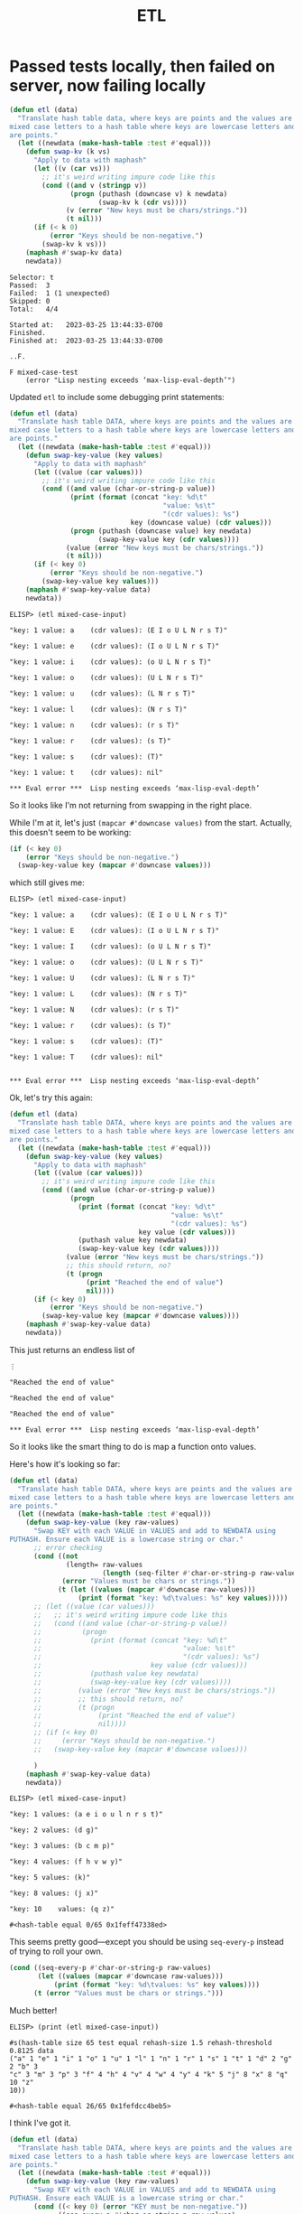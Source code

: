 #+title: ETL

* Passed tests locally, then failed on server, now failing locally

#+begin_src emacs-lisp
(defun etl (data)
  "Translate hash table data, where keys are points and the values are lists of
mixed case letters to a hash table where keys are lowercase letters and values
are points."
  (let ((newdata (make-hash-table :test #'equal)))
    (defun swap-kv (k vs)
      "Apply to data with maphash"
      (let ((v (car vs)))
        ;; it's weird writing impure code like this
        (cond ((and v (stringp v))
               (progn (puthash (downcase v) k newdata)
                      (swap-kv k (cdr vs))))
              (v (error "New keys must be chars/strings."))
              (t nil)))
      (if (< k 0)
          (error "Keys should be non-negative.")
        (swap-kv k vs)))
    (maphash #'swap-kv data)
    newdata))
#+end_src

#+begin_example
Selector: t
Passed:  3
Failed:  1 (1 unexpected)
Skipped: 0
Total:   4/4

Started at:   2023-03-25 13:44:33-0700
Finished.
Finished at:  2023-03-25 13:44:33-0700

..F.

F mixed-case-test
    (error "Lisp nesting exceeds ‘max-lisp-eval-depth’")
#+end_example

Updated =etl= to include some debugging print statements:

#+begin_src emacs-lisp
  (defun etl (data)
    "Translate hash table DATA, where keys are points and the values are lists of
  mixed case letters to a hash table where keys are lowercase letters and values
  are points."
    (let ((newdata (make-hash-table :test #'equal)))
      (defun swap-key-value (key values)
        "Apply to data with maphash"
        (let ((value (car values)))
          ;; it's weird writing impure code like this
          (cond ((and value (char-or-string-p value))
                 (print (format (concat "key: %d\t"
                                        "value: %s\t"
                                        "(cdr values): %s")
                                key (downcase value) (cdr values)))
                 (progn (puthash (downcase value) key newdata)
                        (swap-key-value key (cdr values))))
                (value (error "New keys must be chars/strings."))
                (t nil)))
        (if (< key 0)
            (error "Keys should be non-negative.")
          (swap-key-value key values)))
      (maphash #'swap-key-value data)
      newdata))
#+end_src

#+begin_example
ELISP> (etl mixed-case-input)

"key: 1 value: a    (cdr values): (E I o U L N r s T)"

"key: 1 value: e    (cdr values): (I o U L N r s T)"

"key: 1 value: i    (cdr values): (o U L N r s T)"

"key: 1 value: o    (cdr values): (U L N r s T)"

"key: 1 value: u    (cdr values): (L N r s T)"

"key: 1 value: l    (cdr values): (N r s T)"

"key: 1 value: n    (cdr values): (r s T)"

"key: 1 value: r    (cdr values): (s T)"

"key: 1 value: s    (cdr values): (T)"

"key: 1 value: t    (cdr values): nil"

​*** Eval error ***  Lisp nesting exceeds ‘max-lisp-eval-depth’
#+end_example

So it looks like I'm not returning from swapping in the right place.

While I'm at it, let's just =(mapcar #'downcase values)= from the
start. Actually, this doesn't seem to be working:

#+begin_src emacs-lisp
  (if (< key 0)
      (error "Keys should be non-negative.")
    (swap-key-value key (mapcar #'downcase values)))
#+end_src

which still gives me:

#+begin_example
ELISP> (etl mixed-case-input)

"key: 1 value: a    (cdr values): (E I o U L N r s T)"

"key: 1 value: E    (cdr values): (I o U L N r s T)"

"key: 1 value: I    (cdr values): (o U L N r s T)"

"key: 1 value: o    (cdr values): (U L N r s T)"

"key: 1 value: U    (cdr values): (L N r s T)"

"key: 1 value: L    (cdr values): (N r s T)"

"key: 1 value: N    (cdr values): (r s T)"

"key: 1 value: r    (cdr values): (s T)"

"key: 1 value: s    (cdr values): (T)"

"key: 1 value: T    (cdr values): nil"


​*** Eval error ***  Lisp nesting exceeds ‘max-lisp-eval-depth’
#+end_example

Ok, let's try this again:

#+begin_src emacs-lisp
(defun etl (data)
  "Translate hash table DATA, where keys are points and the values are lists of
mixed case letters to a hash table where keys are lowercase letters and values
are points."
  (let ((newdata (make-hash-table :test #'equal)))
    (defun swap-key-value (key values)
      "Apply to data with maphash"
      (let ((value (car values)))
        ;; it's weird writing impure code like this
        (cond ((and value (char-or-string-p value))
               (progn
                 (print (format (concat "key: %d\t"
                                        "value: %s\t"
                                        "(cdr values): %s")
                                key value (cdr values)))
                 (puthash value key newdata)
                 (swap-key-value key (cdr values))))
              (value (error "New keys must be chars/strings."))
              ;; this should return, no?
              (t (progn
                   (print "Reached the end of value")
                   nil))))
      (if (< key 0)
          (error "Keys should be non-negative.")
        (swap-key-value key (mapcar #'downcase values))))
    (maphash #'swap-key-value data)
    newdata))
#+end_src

This just returns an endless list of

#+begin_example
⋮

"Reached the end of value"

"Reached the end of value"

"Reached the end of value"

​*** Eval error ***  Lisp nesting exceeds ‘max-lisp-eval-depth’
#+end_example

So it looks like the smart thing to do is map a function onto values.

Here's how it's looking so far:

#+begin_src emacs-lisp
(defun etl (data)
  "Translate hash table DATA, where keys are points and the values are lists of
mixed case letters to a hash table where keys are lowercase letters and values
are points."
  (let ((newdata (make-hash-table :test #'equal)))
    (defun swap-key-value (key raw-values)
      "Swap KEY with each VALUE in VALUES and add to NEWDATA using
PUTHASH. Ensure each VALUE is a lowercase string or char."
      ;; error checking
      (cond ((not
              (length= raw-values
                       (length (seq-filter #'char-or-string-p raw-values))))
             (error "Values must be chars or strings."))
            (t (let ((values (mapcar #'downcase raw-values)))
                 (print (format "key: %d\tvalues: %s" key values)))))
      ;; (let ((value (car values)))
      ;;   ;; it's weird writing impure code like this
      ;;   (cond ((and value (char-or-string-p value))
      ;;          (progn
      ;;            (print (format (concat "key: %d\t"
      ;;                                   "value: %s\t"
      ;;                                   "(cdr values): %s")
      ;;                           key value (cdr values)))
      ;;            (puthash value key newdata)
      ;;            (swap-key-value key (cdr values))))
      ;;         (value (error "New keys must be chars/strings."))
      ;;         ;; this should return, no?
      ;;         (t (progn
      ;;              (print "Reached the end of value")
      ;;              nil))))
      ;; (if (< key 0)
      ;;     (error "Keys should be non-negative.")
      ;;   (swap-key-value key (mapcar #'downcase values)))

      )
    (maphash #'swap-key-value data)
    newdata))
#+end_src

#+begin_example
ELISP> (etl mixed-case-input)

"key: 1 values: (a e i o u l n r s t)"

"key: 2 values: (d g)"

"key: 3 values: (b c m p)"

"key: 4 values: (f h v w y)"

"key: 5 values: (k)"

"key: 8 values: (j x)"

"key: 10    values: (q z)"

#<hash-table equal 0/65 0x1feff47338ed>
#+end_example

This seems pretty good---except you should be using =seq-every-p= instead of
trying to roll your own.

#+begin_src emacs-lisp
  (cond ((seq-every-p #'char-or-string-p raw-values)
         (let ((values (mapcar #'downcase raw-values)))
             (print (format "key: %d\tvalues: %s" key values))))
        (t (error "Values must be chars or strings.")))
#+end_src

Much better!

#+begin_example
ELISP> (print (etl mixed-case-input))

#s(hash-table size 65 test equal rehash-size 1.5 rehash-threshold 0.8125 data
("a" 1 "e" 1 "i" 1 "o" 1 "u" 1 "l" 1 "n" 1 "r" 1 "s" 1 "t" 1 "d" 2 "g" 2 "b" 3
"c" 3 "m" 3 "p" 3 "f" 4 "h" 4 "v" 4 "w" 4 "y" 4 "k" 5 "j" 8 "x" 8 "q" 10 "z"
10))

#<hash-table equal 26/65 0x1fefdcc4beb5>
#+end_example

I think I've got it.

#+begin_src emacs-lisp
  (defun etl (data)
    "Translate hash table DATA, where keys are points and the values are lists of
  mixed case letters to a hash table where keys are lowercase letters and values
  are points."
    (let ((newdata (make-hash-table :test #'equal)))
      (defun swap-key-value (key raw-values)
        "Swap KEY with each VALUE in VALUES and add to NEWDATA using
  PUTHASH. Ensure each VALUE is a lowercase string or char."
        (cond ((< key 0) (error "KEY must be non-negative."))
              ((seq-every-p #'char-or-string-p raw-values)
               (let ((values (mapcar #'downcase raw-values)))
                 ;; (print (format "key: %d\tvalues: %s" key values))
                 (mapcar #'(lambda (val) (puthash val key newdata)) values)))
              (t (error "Each VALUE must be a char or string."))))
      (maphash #'swap-key-value data)
      newdata))
#+end_src

Almost.

#+begin_example
Selector: t
Passed:  3
Failed:  1 (1 unexpected)
Skipped: 0
Total:   4/4

Started at:   2023-03-26 11:45:45-0700
Finished.
Finished at:  2023-03-26 11:45:45-0700

.F..

F list-of-non-string-values-test
    (ert-test-failed
     ((should-error
       (etl listof-chars-input))
      :form
      (etl #s(hash-table size 65 test eql rehash-size 1.5 rehash-threshold 0.8125 data
                         (1
                          (78 114 113))))
      :value #s(hash-table size 65 test equal rehash-size 1.5 rehash-threshold 0.8125 data
                           (110 1 114 1 113 1))
      :fail-reason "did not signal an error"))

#+end_example

Maybe swap =stringp= for =char-or-stringp=? Yep, that worked. All tests pass!

* Appendix: all the old comments/info from =etl.el=
** Top of =etl.el=
can't figure out why this is passing tests locally but not on Exercism see
https://exercism.org/docs/using/solving-exercises/tests-pass-locally and
https://exercism.org/docs/tracks/emacs-lisp/tests although I can't figure out
what's wrong yet


** Exercism server test failure info

#+begin_example
We received the following error when we ran your code:
Loading /mnt/exercism-iteration/etl.el (source)...
Running 4 tests (2023-03-08 07:43:07+0000, selector `t')
   passed  1/4  empty-hash-test (0.000105 sec)

   passed  2/4  list-of-non-string-values-test (0.002601 sec)

Test mixed-case-test backtrace:
  signal(void-function (swap-kv-helper))
  apply(signal (void-function (swap-kv-helper)))
  (setq value-7 (apply fn-5 args-6))
  (unwind-protect (setq value-7 (apply fn-5 args-6)) (setq form-descri
  (if (unwind-protect (setq value-7 (apply fn-5 args-6)) (setq form-de
  (let (form-description-9) (if (unwind-protect (setq value-7 (apply f
  (let ((value-7 'ert-form-evaluation-aborted-8)) (let (form-descripti
  (let* ((fn-5 #'hash-equal) (args-6 (condition-case err (let ((signal
  (let ((lexical-binding t)) (let* ((fn-5 #'hash-equal) (args-6 (condi
  (closure (t) nil (let ((lexical-binding t)) (let* ((fn-5 #'hash-equa
  ert--run-test-internal(#s(ert--test-execution-info :test #s(ert-test
  ert-run-test(#s(ert-test :name mixed-case-test :documentation nil :b
  ert-run-or-rerun-test(#s(ert--stats :selector t :tests [#s(ert-test 
  ert-run-tests(t #f(compiled-function (event-type &rest event-args) #
  ert-run-tests-batch(nil)
  ert-run-tests-batch-and-exit()
  command-line-1(("-l" "ert" "-l" "/mnt/exercism-iteration/etl-test.el
  command-line()
  normal-top-level()
Test mixed-case-test condition:
    (void-function swap-kv-helper)
   FAILED  3/4  mixed-case-test (0.000124 sec)

   passed  4/4  negative-key-test (0.000083 sec)


Ran 4 tests, 3 results as expected, 1 unexpected (2023-03-08 07:43:07+0000, 0.124185 sec)

1 unexpected results:
   FAILED  mixed-case-test
#+end_example
